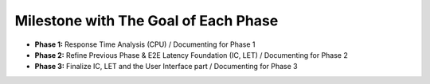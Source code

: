 Milestone with The Goal of Each Phase
=====================================

* **Phase 1:** Response Time Analysis (CPU) / Documenting for Phase 1 


* **Phase 2:** Refine Previous Phase & E2E Latency Foundation (IC, LET) / Documenting for Phase 2


* **Phase 3:** Finalize IC, LET and the User Interface part / Documenting for Phase 3
